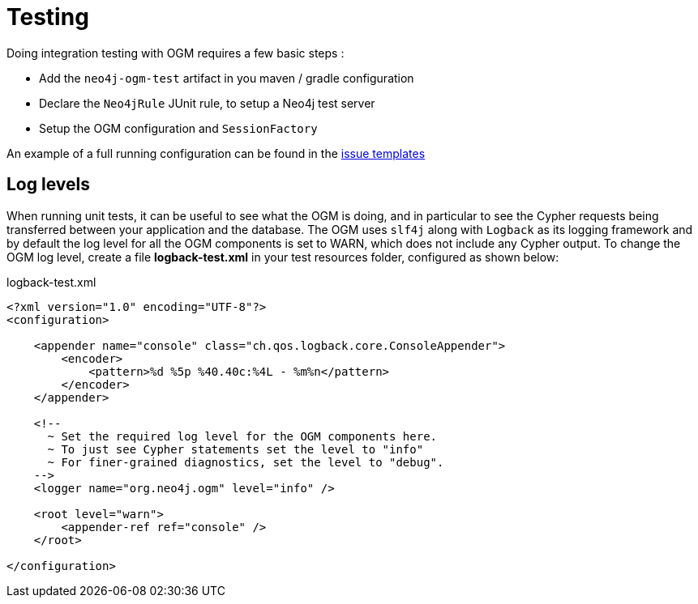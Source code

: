 [[reference:testing]]
= Testing

Doing integration testing with OGM requires a few basic steps :

* Add the `neo4j-ogm-test` artifact in you maven / gradle configuration
* Declare the `Neo4jRule` JUnit rule, to setup a Neo4j test server
* Setup the OGM configuration and `SessionFactory`

An example of a full running configuration can be found in the https://github.com/neo4j-examples/neo4j-sdn-ogm-issue-report-template/blob/master/ogm-3.0/src/test/java/org/neo4j/ogm/test/OgmTestCase.java[issue templates]

[[reference:testing:log-levels]]
== Log levels

When running unit tests, it can be useful to see what the OGM is doing, and in particular to see the Cypher requests being transferred between your application and the database.
The OGM uses `slf4j` along with `Logback` as its logging framework and by default the log level for all the OGM components is set to WARN, which does not include any Cypher output.
To change the OGM log level, create a file *logback-test.xml* in your test resources folder, configured as shown below:

.logback-test.xml
[source, xml]
----
<?xml version="1.0" encoding="UTF-8"?>
<configuration>

    <appender name="console" class="ch.qos.logback.core.ConsoleAppender">
        <encoder>
            <pattern>%d %5p %40.40c:%4L - %m%n</pattern>
        </encoder>
    </appender>

    <!--
      ~ Set the required log level for the OGM components here.
      ~ To just see Cypher statements set the level to "info"
      ~ For finer-grained diagnostics, set the level to "debug".
    -->
    <logger name="org.neo4j.ogm" level="info" />

    <root level="warn">
        <appender-ref ref="console" />
    </root>

</configuration>
----
